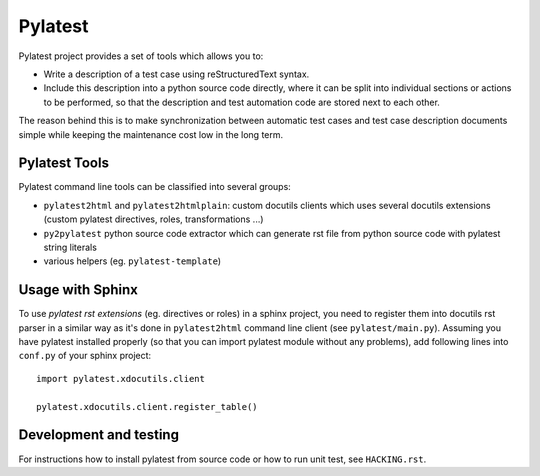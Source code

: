 Pylatest
========

Pylatest project provides a set of tools which allows you to:

* Write a description of a test case using reStructuredText syntax.
* Include this description into a python source code directly, where it can
  be split into individual sections or actions to be performed, so that the
  description and test automation code are stored next to each other.

The reason behind this is to make synchronization between automatic test cases
and test case description documents simple while keeping the maintenance cost
low in the long term.

Pylatest Tools
--------------

Pylatest command line tools can be classified into several groups:

* ``pylatest2html`` and ``pylatest2htmlplain``: custom docutils clients
  which uses several docutils extensions (custom pylatest directives,
  roles, transformations ...)
* ``py2pylatest`` python source code extractor which can generate rst file
  from python source code with pylatest string literals
* various helpers (eg. ``pylatest-template``)

Usage with Sphinx
-----------------

To use *pylatest rst extensions* (eg. directives or roles) in a sphinx project,
you need to register them into docutils rst parser in a similar way as it's
done in ``pylatest2html`` command line client (see ``pylatest/main.py``).
Assuming you have pylatest installed properly (so that you can import pylatest
module without any problems), add following lines into ``conf.py`` of your
sphinx project::

    import pylatest.xdocutils.client

    pylatest.xdocutils.client.register_table()

Development and testing
-----------------------

For instructions how to install pylatest from source code or how to run unit
test, see ``HACKING.rst``.
